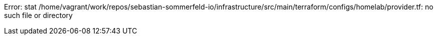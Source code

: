 Error: stat /home/vagrant/work/repos/sebastian-sommerfeld-io/infrastructure/src/main/terraform/configs/homelab/provider.tf: no such file or directory
